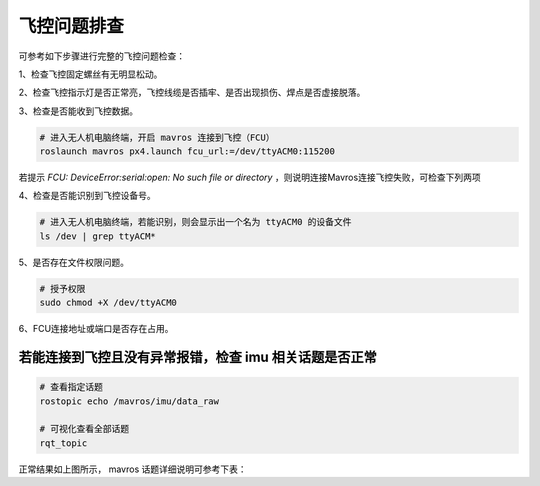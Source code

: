 飞控问题排查
---------------------------

可参考如下步骤进行完整的飞控问题检查：

1、检查飞控固定螺丝有无明显松动。

.. image:: ./assets/FCU.png
  :width: 400
  :alt: Alternative text


2、检查飞控指示灯是否正常亮，飞控线缆是否插牢、是否出现损伤、焊点是否虚接脱落。

.. image:: ./assets/FCU_start.png
  :width: 400
  :alt: Alternative text

3、检查是否能收到飞控数据。

.. code-block:: bash

  # 进入无人机电脑终端，开启 mavros 连接到飞控（FCU）
  roslaunch mavros px4.launch fcu_url:=/dev/ttyACM0:115200


.. image:: ./assets/FCU_connection_failed.png
  :width: 600
  :alt: Alternative text

若提示 `FCU: DeviceError:serial:open: No such file or directory` ，则说明连接Mavros连接飞控失败，可检查下列两项

4、检查是否能识别到飞控设备号。

.. code-block:: bash

  # 进入无人机电脑终端，若能识别，则会显示出一个名为 ttyACM0 的设备文件
  ls /dev | grep ttyACM*

.. image:: ./assets/FCU_device_id.png
  :width: 600
  :alt: Alternative text

5、是否存在文件权限问题。

.. code-block:: bash

  # 授予权限
  sudo chmod +X /dev/ttyACM0

6、FCU连接地址或端口是否存在占用。


若能连接到飞控且没有异常报错，检查 imu 相关话题是否正常
~~~~~~~~~~~~~~~~~~~~~~~~~~~~~~~~~

.. code-block:: bash

  # 查看指定话题
  rostopic echo /mavros/imu/data_raw

  # 可视化查看全部话题
  rqt_topic


.. image:: ./assets/mavros_topic_rqt.png
  :width: 600
  :alt: Alternative text

正常结果如上图所示， mavros 话题详细说明可参考下表：